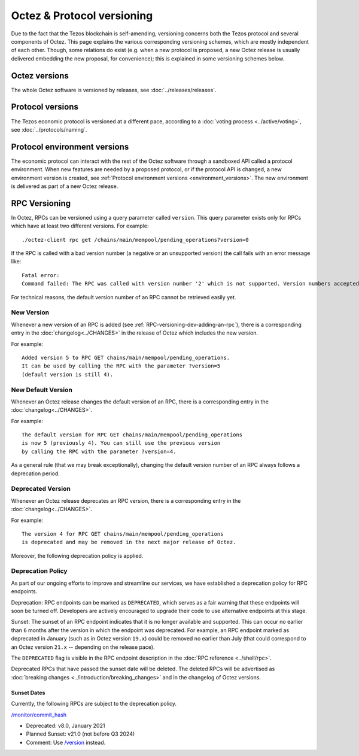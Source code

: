 Octez & Protocol versioning
===========================

Due to the fact that the Tezos blockchain is self-amending, versioning concerns both the Tezos protocol and several components of Octez. This page explains the various corresponding versioning schemes, which are mostly independent of each other. Though, some relations do exist (e.g. when a new protocol is proposed, a new Octez release is usually delivered embedding the new proposal, for convenience); this is explained in some versioning schemes below.

Octez versions
--------------

The whole Octez software is versioned by releases, see :doc:`../releases/releases`.

Protocol versions
-----------------

The Tezos economic protocol is versioned at a different pace, according to a :doc:`voting process <../active/voting>`, see :doc:`../protocols/naming`.

Protocol environment versions
-----------------------------

The economic protocol can interact with the rest of the Octez software through a sandboxed API called a protocol environment.
When new features are needed by a proposed protocol, or if the protocol API is changed, a new environment version is created,
see :ref:`Protocol environment versions <environment_versions>`.
The new environment is delivered as part of a new Octez release.


RPC Versioning
--------------

In Octez, RPCs can be versioned using a query parameter called
``version``. This query parameter exists only for RPCs which have at
least two different versions. For example:

::

   ./octez-client rpc get /chains/main/mempool/pending_operations?version=0

If the RPC is called with a bad version number (a negative or an
unsupported version) the call fails with an error message like:

::

   Fatal error:
   Command failed: The RPC was called with version number '2' which is not supported. Version numbers accepted are '0, 1'.

For technical reasons, the default version number of an RPC cannot be
retrieved easily yet.

New Version
~~~~~~~~~~~

Whenever a new version of an RPC is added (see
:ref:`RPC-versioning-dev-adding-an-rpc`), there is a corresponding
entry in the :doc:`changelog<../CHANGES>` in the release of Octez
which includes the new version.

For example::

   Added version 5 to RPC GET chains/main/mempool/pending_operations.
   It can be used by calling the RPC with the parameter ?version=5
   (default version is still 4).

New Default Version
~~~~~~~~~~~~~~~~~~~

Whenever an Octez release changes the default version of an RPC, there
is a corresponding entry in the :doc:`changelog<../CHANGES>`.

For example::

   The default version for RPC GET chains/main/mempool/pending_operations
   is now 5 (previously 4). You can still use the previous version
   by calling the RPC with the parameter ?version=4.

As a general rule (that we may break exceptionally), changing the
default version number of an RPC always follows a deprecation period.

Deprecated Version
~~~~~~~~~~~~~~~~~~

Whenever an Octez release deprecates an RPC version, there is a
corresponding entry in the :doc:`changelog<../CHANGES>`.

For example::

   The version 4 for RPC GET chains/main/mempool/pending_operations
   is deprecated and may be removed in the next major release of Octez.

Moreover, the following deprecation policy is applied.

Deprecation Policy
~~~~~~~~~~~~~~~~~~

As part of our ongoing efforts to improve and streamline our services,
we have established a deprecation policy for RPC endpoints.

Deprecation: RPC endpoints can be marked as ``DEPRECATED``, which serves as a
fair warning that these endpoints will soon be turned off. Developers are
actively encouraged to upgrade their code to use alternative endpoints at this stage.

Sunset: The sunset of an RPC endpoint indicates that it is no longer
available and supported. This can occur no earlier than ``6`` months
after the version in which the endpoint was deprecated. For example,
an RPC endpoint marked as deprecated in January (such as in Octez
version ``19.x``) could be removed no earlier than July (that could
correspond to an Octez version ``21.x`` -- depending on the release
pace).

The ``DEPRECATED`` flag is visible in the RPC endpoint description in the
:doc:`RPC reference <../shell/rpc>`.

Deprecated RPCs that have passed the sunset date will be deleted. The deleted
RPCs will be advertised as :doc:`breaking changes <../introduction/breaking_changes>`
and in the changelog of Octez versions.

Sunset Dates
""""""""""""

Currently, the following RPCs are subject to the deprecation policy.

`/monitor/commit_hash <../shell/rpc.html#get-monitor-commit-hash>`__

- Deprecated: v8.0, January 2021
- Planned Sunset: v21.0 (not before Q3 2024)
- Comment: Use `/version <../shell/rpc.html#get-version>`__ instead.
